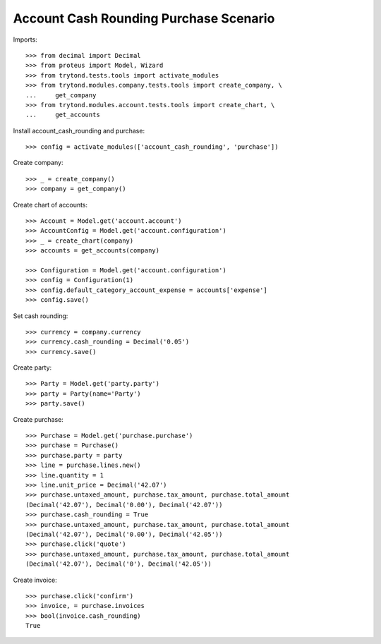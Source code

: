 =======================================
Account Cash Rounding Purchase Scenario
=======================================

Imports::

    >>> from decimal import Decimal
    >>> from proteus import Model, Wizard
    >>> from trytond.tests.tools import activate_modules
    >>> from trytond.modules.company.tests.tools import create_company, \
    ...     get_company
    >>> from trytond.modules.account.tests.tools import create_chart, \
    ...     get_accounts

Install account_cash_rounding and purchase::

    >>> config = activate_modules(['account_cash_rounding', 'purchase'])

Create company::

    >>> _ = create_company()
    >>> company = get_company()

Create chart of accounts::

    >>> Account = Model.get('account.account')
    >>> AccountConfig = Model.get('account.configuration')
    >>> _ = create_chart(company)
    >>> accounts = get_accounts(company)

    >>> Configuration = Model.get('account.configuration')
    >>> config = Configuration(1)
    >>> config.default_category_account_expense = accounts['expense']
    >>> config.save()

Set cash rounding::

    >>> currency = company.currency
    >>> currency.cash_rounding = Decimal('0.05')
    >>> currency.save()

Create party::

    >>> Party = Model.get('party.party')
    >>> party = Party(name='Party')
    >>> party.save()

Create purchase::

    >>> Purchase = Model.get('purchase.purchase')
    >>> purchase = Purchase()
    >>> purchase.party = party
    >>> line = purchase.lines.new()
    >>> line.quantity = 1
    >>> line.unit_price = Decimal('42.07')
    >>> purchase.untaxed_amount, purchase.tax_amount, purchase.total_amount
    (Decimal('42.07'), Decimal('0.00'), Decimal('42.07'))
    >>> purchase.cash_rounding = True
    >>> purchase.untaxed_amount, purchase.tax_amount, purchase.total_amount
    (Decimal('42.07'), Decimal('0.00'), Decimal('42.05'))
    >>> purchase.click('quote')
    >>> purchase.untaxed_amount, purchase.tax_amount, purchase.total_amount
    (Decimal('42.07'), Decimal('0'), Decimal('42.05'))

Create invoice::

    >>> purchase.click('confirm')
    >>> invoice, = purchase.invoices
    >>> bool(invoice.cash_rounding)
    True
